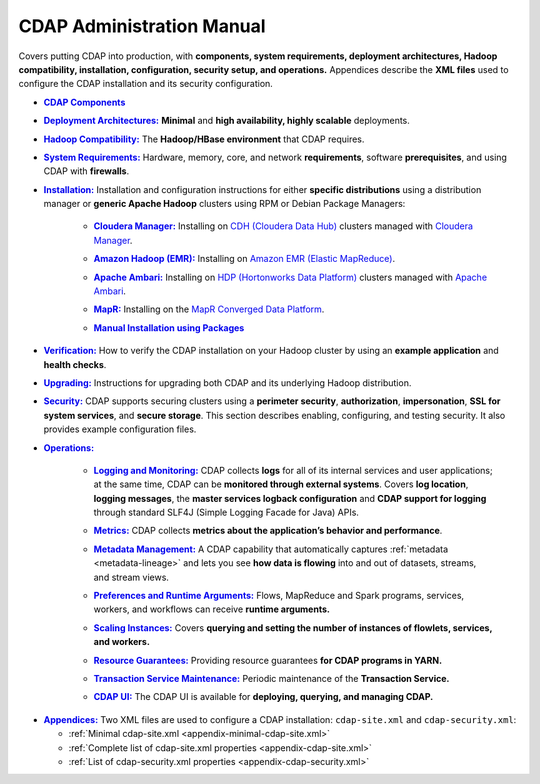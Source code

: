 .. meta::
    :author: Cask Data, Inc.
    :copyright: Copyright © 2014-2017 Cask Data, Inc.

.. _admin-index:

==========================
CDAP Administration Manual
==========================

Covers putting CDAP into production, with **components, system requirements, deployment
architectures, Hadoop compatibility, installation, configuration, security setup, and
operations.** Appendices describe the **XML files** used to configure the CDAP
installation and its security configuration.


.. |cdap-components| replace:: **CDAP Components**
.. _cdap-components: cdap-components.html

- |cdap-components|_


.. |deployment-architectures| replace:: **Deployment Architectures:**
.. _deployment-architectures: deployment-architectures.html

- |deployment-architectures|_ **Minimal** and **high availability, highly scalable** deployments.


.. |hadoop-compatibility| replace:: **Hadoop Compatibility:**
.. _hadoop-compatibility: hadoop-compatibility.html

- |hadoop-compatibility|_ The **Hadoop/HBase environment** that CDAP requires.


.. |system-requirements| replace:: **System Requirements:**
.. _system-requirements: system-requirements.html

- |system-requirements|_ Hardware, memory, core, and network **requirements**, software
  **prerequisites**, and using CDAP with **firewalls**.


.. |installation| replace:: **Installation:**
.. _installation: installation/index.html

- |installation|_ Installation and configuration instructions for either **specific
  distributions** using a distribution manager or **generic Apache Hadoop** clusters using
  RPM or Debian Package Managers:

    .. |cloudera| replace:: **Cloudera Manager:**
    .. _cloudera: installation/cloudera.html

    - |cloudera|_ Installing on `CDH (Cloudera Data Hub) <http://www.cloudera.com/>`__ 
      clusters managed with `Cloudera Manager
      <http://www.cloudera.com/content/cloudera/en/products-and-services/cloudera-enterprise/cloudera-manager.html>`__.

    .. |emr| replace:: **Amazon Hadoop (EMR):**
    .. _emr: installation/emr.html

    - |emr|_ Installing on `Amazon EMR (Elastic MapReduce) <https://aws.amazon.com/emr/>`__.

    .. |ambari| replace:: **Apache Ambari:**
    .. _ambari: installation/ambari.html

    - |ambari|_ Installing on `HDP (Hortonworks Data Platform)
      <http://hortonworks.com/>`__ clusters managed with `Apache Ambari
      <https://ambari.apache.org/>`__.

    .. |mapr| replace:: **MapR:**
    .. _mapr: installation/mapr.html

    - |mapr|_ Installing on the `MapR Converged Data Platform <https://www.mapr.com>`__.

    .. |packages| replace:: **Manual Installation using Packages**
    .. _packages: installation/packages.html

    - |packages|_


.. |verification| replace:: **Verification:**
.. _verification: verification.html

- |verification|_ How to verify the CDAP installation on your Hadoop cluster by using an
  **example application** and **health checks**.


.. |upgrading| replace:: **Upgrading:**
.. _upgrading: upgrading/index.html

- |upgrading|_ Instructions for upgrading both CDAP and its underlying Hadoop distribution.


.. |security| replace:: **Security:**
.. _security: security/index.html

- |security|_ CDAP supports securing clusters using a **perimeter security**,
  **authorization**, **impersonation**, **SSL for system services**, and **secure storage**.
  This section describes enabling, configuring, and testing security. It also provides
  example configuration files.


.. |operations| replace:: **Operations:**
.. _operations: operations/index.html

- |operations|_

    .. |logging| replace:: **Logging and Monitoring:**
    .. _logging: operations/logging.html

    - |logging|_ CDAP collects **logs** for all of its internal services and user
      applications; at the same time, CDAP can be **monitored through external systems**.
      Covers **log location**, **logging messages**, the **master services logback
      configuration** and **CDAP support for logging** through standard SLF4J (Simple
      Logging Facade for Java) APIs.

    .. |metrics| replace:: **Metrics:**
    .. _metrics: operations/metrics.html

    - |metrics|_ CDAP collects **metrics about the application’s behavior and performance**.
  
    .. |metadata-management| replace:: **Metadata Management:**
    .. _metadata-management: operations/metadata-management.html

    - |metadata-management|_ A CDAP capability that automatically captures :ref:`metadata
      <metadata-lineage>` and lets you see **how data is flowing** into and out of datasets,
      streams, and stream views.

    .. |preferences| replace:: **Preferences and Runtime Arguments:**
    .. _preferences: operations/preferences.html

    - |preferences|_ Flows, MapReduce and Spark programs, services, workers, and workflows can receive **runtime arguments.**

    .. |scaling-instances| replace:: **Scaling Instances:**
    .. _scaling-instances: operations/scaling-instances.html

    - |scaling-instances|_ Covers **querying and setting the number of instances of flowlets, services, and workers.** 

    .. |resource-guarantees| replace:: **Resource Guarantees:**
    .. _resource-guarantees: operations/resource-guarantees.html

    - |resource-guarantees|_ Providing resource guarantees **for CDAP programs in YARN.**

    .. |tx-maintenance| replace:: **Transaction Service Maintenance:**
    .. _tx-maintenance: operations/tx-maintenance.html

    - |tx-maintenance|_ Periodic maintenance of the **Transaction Service.**

    .. |cdap-ui| replace:: **CDAP UI:**
    .. _cdap-ui: operations/cdap-ui.html

    - |cdap-ui|_ The CDAP UI is available for **deploying, querying, and managing CDAP.** 


.. |appendices| replace:: **Appendices:**
.. _appendices: appendices/index.html

- |appendices|_ Two XML files are used to configure a CDAP installation: ``cdap-site.xml`` and
  ``cdap-security.xml``:

  - :ref:`Minimal cdap-site.xml <appendix-minimal-cdap-site.xml>`
  - :ref:`Complete list of cdap-site.xml properties <appendix-cdap-site.xml>`
  - :ref:`List of cdap-security.xml properties <appendix-cdap-security.xml>`
